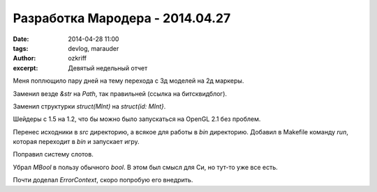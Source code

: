 
Разработка Мародера - 2014.04.27
################################

:date: 2014-04-28 11:00
:tags: devlog, marauder
:author: ozkriff
:excerpt: Девятый недельный отчет


Меня поплющило пару дней на тему перехода с 3д моделей на 2д маркеры.

Заменил везде `&str` на `Path`, так правильней (ссылка на битсквидблог).

Заменил структурки `struct(MInt)` на `struct(id: MInt}`.

Шейдеры с 1.5 на 1.2, что бы можно было запускаться на OpenGL 2.1 без проблем.

Перенес исходники в `src` директорию, а всякое для работы в `bin` директорию.
Добавил в Makefile команду `run`, которая переходит в `bin` и запускает игру.

Поправил систему слотов.

Убрал `MBool` в пользу обычного `bool`. В этом был смысл для Си, но тут-то
уже все есть.

Почти доделал `ErrorContext`, скоро попробую его внедрить.

.. vim: set tabstop=4 shiftwidth=4 softtabstop=4 expandtab:
